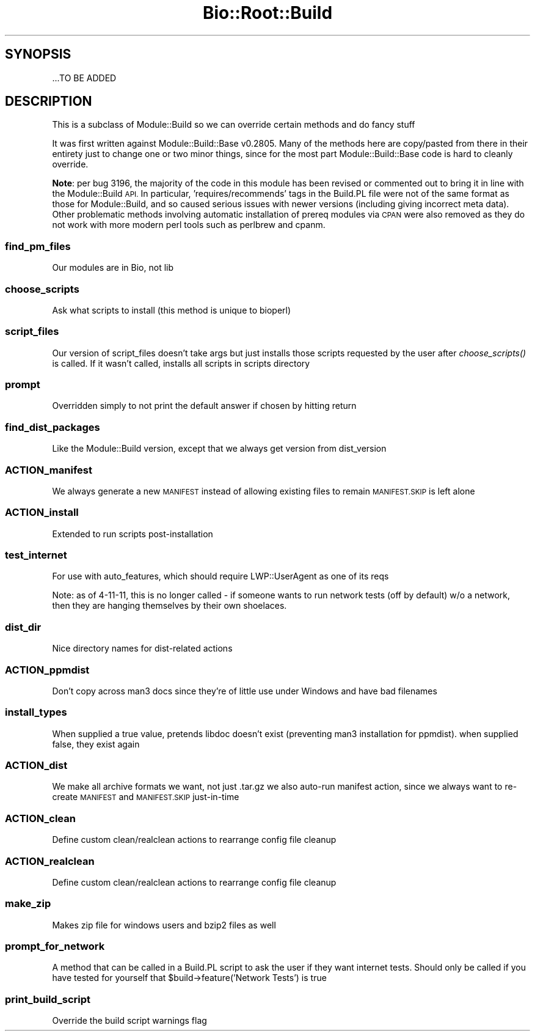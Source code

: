 .\" Automatically generated by Pod::Man 2.27 (Pod::Simple 3.28)
.\"
.\" Standard preamble:
.\" ========================================================================
.de Sp \" Vertical space (when we can't use .PP)
.if t .sp .5v
.if n .sp
..
.de Vb \" Begin verbatim text
.ft CW
.nf
.ne \\$1
..
.de Ve \" End verbatim text
.ft R
.fi
..
.\" Set up some character translations and predefined strings.  \*(-- will
.\" give an unbreakable dash, \*(PI will give pi, \*(L" will give a left
.\" double quote, and \*(R" will give a right double quote.  \*(C+ will
.\" give a nicer C++.  Capital omega is used to do unbreakable dashes and
.\" therefore won't be available.  \*(C` and \*(C' expand to `' in nroff,
.\" nothing in troff, for use with C<>.
.tr \(*W-
.ds C+ C\v'-.1v'\h'-1p'\s-2+\h'-1p'+\s0\v'.1v'\h'-1p'
.ie n \{\
.    ds -- \(*W-
.    ds PI pi
.    if (\n(.H=4u)&(1m=24u) .ds -- \(*W\h'-12u'\(*W\h'-12u'-\" diablo 10 pitch
.    if (\n(.H=4u)&(1m=20u) .ds -- \(*W\h'-12u'\(*W\h'-8u'-\"  diablo 12 pitch
.    ds L" ""
.    ds R" ""
.    ds C` ""
.    ds C' ""
'br\}
.el\{\
.    ds -- \|\(em\|
.    ds PI \(*p
.    ds L" ``
.    ds R" ''
.    ds C`
.    ds C'
'br\}
.\"
.\" Escape single quotes in literal strings from groff's Unicode transform.
.ie \n(.g .ds Aq \(aq
.el       .ds Aq '
.\"
.\" If the F register is turned on, we'll generate index entries on stderr for
.\" titles (.TH), headers (.SH), subsections (.SS), items (.Ip), and index
.\" entries marked with X<> in POD.  Of course, you'll have to process the
.\" output yourself in some meaningful fashion.
.\"
.\" Avoid warning from groff about undefined register 'F'.
.de IX
..
.nr rF 0
.if \n(.g .if rF .nr rF 1
.if (\n(rF:(\n(.g==0)) \{
.    if \nF \{
.        de IX
.        tm Index:\\$1\t\\n%\t"\\$2"
..
.        if !\nF==2 \{
.            nr % 0
.            nr F 2
.        \}
.    \}
.\}
.rr rF
.\"
.\" Accent mark definitions (@(#)ms.acc 1.5 88/02/08 SMI; from UCB 4.2).
.\" Fear.  Run.  Save yourself.  No user-serviceable parts.
.    \" fudge factors for nroff and troff
.if n \{\
.    ds #H 0
.    ds #V .8m
.    ds #F .3m
.    ds #[ \f1
.    ds #] \fP
.\}
.if t \{\
.    ds #H ((1u-(\\\\n(.fu%2u))*.13m)
.    ds #V .6m
.    ds #F 0
.    ds #[ \&
.    ds #] \&
.\}
.    \" simple accents for nroff and troff
.if n \{\
.    ds ' \&
.    ds ` \&
.    ds ^ \&
.    ds , \&
.    ds ~ ~
.    ds /
.\}
.if t \{\
.    ds ' \\k:\h'-(\\n(.wu*8/10-\*(#H)'\'\h"|\\n:u"
.    ds ` \\k:\h'-(\\n(.wu*8/10-\*(#H)'\`\h'|\\n:u'
.    ds ^ \\k:\h'-(\\n(.wu*10/11-\*(#H)'^\h'|\\n:u'
.    ds , \\k:\h'-(\\n(.wu*8/10)',\h'|\\n:u'
.    ds ~ \\k:\h'-(\\n(.wu-\*(#H-.1m)'~\h'|\\n:u'
.    ds / \\k:\h'-(\\n(.wu*8/10-\*(#H)'\z\(sl\h'|\\n:u'
.\}
.    \" troff and (daisy-wheel) nroff accents
.ds : \\k:\h'-(\\n(.wu*8/10-\*(#H+.1m+\*(#F)'\v'-\*(#V'\z.\h'.2m+\*(#F'.\h'|\\n:u'\v'\*(#V'
.ds 8 \h'\*(#H'\(*b\h'-\*(#H'
.ds o \\k:\h'-(\\n(.wu+\w'\(de'u-\*(#H)/2u'\v'-.3n'\*(#[\z\(de\v'.3n'\h'|\\n:u'\*(#]
.ds d- \h'\*(#H'\(pd\h'-\w'~'u'\v'-.25m'\f2\(hy\fP\v'.25m'\h'-\*(#H'
.ds D- D\\k:\h'-\w'D'u'\v'-.11m'\z\(hy\v'.11m'\h'|\\n:u'
.ds th \*(#[\v'.3m'\s+1I\s-1\v'-.3m'\h'-(\w'I'u*2/3)'\s-1o\s+1\*(#]
.ds Th \*(#[\s+2I\s-2\h'-\w'I'u*3/5'\v'-.3m'o\v'.3m'\*(#]
.ds ae a\h'-(\w'a'u*4/10)'e
.ds Ae A\h'-(\w'A'u*4/10)'E
.    \" corrections for vroff
.if v .ds ~ \\k:\h'-(\\n(.wu*9/10-\*(#H)'\s-2\u~\d\s+2\h'|\\n:u'
.if v .ds ^ \\k:\h'-(\\n(.wu*10/11-\*(#H)'\v'-.4m'^\v'.4m'\h'|\\n:u'
.    \" for low resolution devices (crt and lpr)
.if \n(.H>23 .if \n(.V>19 \
\{\
.    ds : e
.    ds 8 ss
.    ds o a
.    ds d- d\h'-1'\(ga
.    ds D- D\h'-1'\(hy
.    ds th \o'bp'
.    ds Th \o'LP'
.    ds ae ae
.    ds Ae AE
.\}
.rm #[ #] #H #V #F C
.\" ========================================================================
.\"
.IX Title "Bio::Root::Build 3pm"
.TH Bio::Root::Build 3pm "2016-05-03" "perl v5.18.2" "User Contributed Perl Documentation"
.\" For nroff, turn off justification.  Always turn off hyphenation; it makes
.\" way too many mistakes in technical documents.
.if n .ad l
.nh
.SH "SYNOPSIS"
.IX Header "SYNOPSIS"
.Vb 1
\&  ...TO BE ADDED
.Ve
.SH "DESCRIPTION"
.IX Header "DESCRIPTION"
This is a subclass of Module::Build so we can override certain methods and do
fancy stuff
.PP
It was first written against Module::Build::Base v0.2805. Many of the methods
here are copy/pasted from there in their entirety just to change one or two
minor things, since for the most part Module::Build::Base code is hard to
cleanly override.
.PP
\&\fBNote\fR: per bug 3196, the majority of the code in this module has been revised
or commented out to bring it in line with the Module::Build \s-1API.\s0 In particular,
\&'requires/recommends' tags in the Build.PL file were not of the same format as
those for Module::Build, and so caused serious issues with newer versions
(including giving incorrect meta data). Other problematic methods involving
automatic installation of prereq modules via \s-1CPAN\s0 were also removed as they do
not work with more modern perl tools such as perlbrew and cpanm.
.SS "find_pm_files"
.IX Subsection "find_pm_files"
Our modules are in Bio, not lib
.SS "choose_scripts"
.IX Subsection "choose_scripts"
Ask what scripts to install (this method is unique to bioperl)
.SS "script_files"
.IX Subsection "script_files"
Our version of script_files doesn't take args but just installs those scripts
requested by the user after \fIchoose_scripts()\fR is called. If it wasn't called,
installs all scripts in scripts directory
.SS "prompt"
.IX Subsection "prompt"
Overridden simply to not print the default answer if chosen by hitting return
.SS "find_dist_packages"
.IX Subsection "find_dist_packages"
Like the Module::Build version, except that we always get version from
dist_version
.SS "ACTION_manifest"
.IX Subsection "ACTION_manifest"
We always generate a new \s-1MANIFEST\s0 instead of allowing existing files to remain
\&\s-1MANIFEST.SKIP\s0 is left alone
.SS "ACTION_install"
.IX Subsection "ACTION_install"
Extended to run scripts post-installation
.SS "test_internet"
.IX Subsection "test_internet"
For use with auto_features, which should require LWP::UserAgent as one of
its reqs
.PP
Note: as of 4\-11\-11, this is no longer called \- if someone wants to run
network tests (off by default) w/o a network, then they are hanging themselves
by their own shoelaces.
.SS "dist_dir"
.IX Subsection "dist_dir"
Nice directory names for dist-related actions
.SS "ACTION_ppmdist"
.IX Subsection "ACTION_ppmdist"
Don't copy across man3 docs since they're of little use under Windows and
have bad filenames
.SS "install_types"
.IX Subsection "install_types"
When supplied a true value, pretends libdoc doesn't exist (preventing man3
installation for ppmdist). when supplied false, they exist again
.SS "ACTION_dist"
.IX Subsection "ACTION_dist"
We make all archive formats we want, not just .tar.gz
we also auto-run manifest action, since we always want to re-create
\&\s-1MANIFEST\s0 and \s-1MANIFEST.SKIP\s0 just-in-time
.SS "ACTION_clean"
.IX Subsection "ACTION_clean"
Define custom clean/realclean actions to rearrange config file cleanup
.SS "ACTION_realclean"
.IX Subsection "ACTION_realclean"
Define custom clean/realclean actions to rearrange config file cleanup
.SS "make_zip"
.IX Subsection "make_zip"
Makes zip file for windows users and bzip2 files as well
.SS "prompt_for_network"
.IX Subsection "prompt_for_network"
A method that can be called in a Build.PL script to ask the user if they want
internet tests.
Should only be called if you have tested for yourself that
\&\f(CW$build\fR\->feature('Network Tests') is true
.SS "print_build_script"
.IX Subsection "print_build_script"
Override the build script warnings flag
